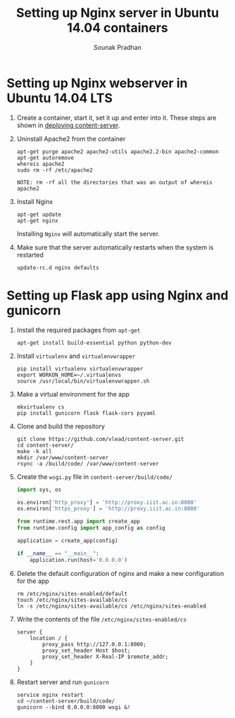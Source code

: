 # ;; -*- mode: org; fill-column: 80; -*-
#+TITLE: Setting up Nginx server in Ubuntu 14.04 containers
#+AUTHOR: Sounak Pradhan
#+EMAIL: sounak.98@gmail.com

* Setting up Nginx webserver in Ubuntu 14.04 LTS
  1. Create a container, start it, set it up and enter into it. These
     steps are shown in [[./setup-apache2.org][deploying content-server]].

  2. Uninstall Apache2 from the container
     #+BEGIN_EXAMPLE
     apt-get purge apache2 apache2-utils apache2.2-bin apache2-common
     apt-get autoremove
     whereis apache2
     sudo rm -rf /etc/apache2
     #+END_EXAMPLE

     #+BEGIN_EXAMPLE
     NOTE: rm -rf all the directories that was an output of whereis apache2
     #+END_EXAMPLE

  3. Install Nginx
     #+BEGIN_EXAMPLE
     apt-get update
     apt-get nginx
     #+END_EXAMPLE

     Installing =Nginx= will automatically start the server.

  4. Make sure that the server automatically restarts when the system is restarted
     #+BEGIN_EXAMPLE
     update-rc.d nginx defaults
     #+END_EXAMPLE

* Setting up Flask app using Nginx and gunicorn
  1. Install the required packages from =apt-get=
     #+BEGIN_EXAMPLE
     apt-get install build-essential python python-dev
     #+END_EXAMPLE

  2. Install =virtualenv= and =virtualenvwrapper=
     #+BEGIN_EXAMPLE
     pip install virtualenv virtualenvwrapper
     export WORKON_HOME=~/.virtualenvs
     source /usr/local/bin/virtualenvwrapper.sh
     #+END_EXAMPLE

  3. Make a virtual environment for the app
     #+BEGIN_EXAMPLE
     mkvirtualenv cs
     pip install gunicorn flask flask-cors pyyaml
     #+END_EXAMPLE

  4. Clone and build the repository
     #+BEGIN_EXAMPLE
     git clone https://github.com/vlead/content-server.git
     cd content-server/
     make -k all
     mkdir /var/www/content-server
     rsync -a /build/code/ /var/www/content-server
     #+END_EXAMPLE

  5. Create the =wsgi.py= file in =content-server/build/code/=
     #+BEGIN_SRC python
import sys, os

os.environ['http_proxy'] = 'http://proxy.iiit.ac.in:8080'
os.environ['https_proxy'] = 'http://proxy.iiit.ac.in:8080'

from runtime.rest.app import create_app
from runtime.config import app_config as config

application = create_app(config)

if __name__ == "__main__":
    application.run(host='0.0.0.0')
     #+END_SRC

  6. Delete the default configuration of nginx and make a new configuration for the app
     #+BEGIN_EXAMPLE
     rm /etc/nginx/sites-enabled/default
     touch /etc/nginx/sites-available/cs
     ln -s /etc/nginx/sites-available/cs /etc/nginx/sites-enabled
     #+END_EXAMPLE

  7. Write the contents of the file =/etc/nginx/sites-enabled/cs=
     #+BEGIN_EXAMPLE
     server {
         location / {
             proxy_pass http://127.0.0.1:8000;
             proxy_set_header Host $host;
             proxy_set_header X-Real-IP $remote_addr;
         }
     }
     #+END_EXAMPLE

  8. Restart server and run =gunicorn=
     #+BEGIN_EXAMPLE
     service nginx restart
     cd ~/content-server/build/code/
     gunicorn --bind 0.0.0.0:8000 wsgi &!
     #+END_EXAMPLE
